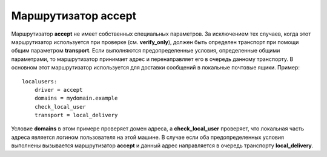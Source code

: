 ==========================
Маршрутизатор **accept**\ 
==========================

.. _ch16-00:

Маршрутизатор **accept**\  не имеет собственных специальных параметров. За исключением тех случаев, когда этот маршрутизатор используется при проверке (см. **verify_only**\ ), должен быть определен транспорт при помощи общим параметром **transport**\ . Если выполняются предопределенные условия, определенные общими параметрами, то маршрутизатор принимает адрес и перенаправляет его в очередь данному транспорту. В основном этот маршрутизатор используется для доставки сообщений в локальные почтовые ящики. Пример:

::

  localusers:
      driver = accept
      domains = mydomain.example
      check_local_user
      transport = local_delivery

Условие **domains**\  в этом примере проверяет домен адреса, а **check_local_user**\  проверяет, что локальная часть адреса является логином пользователя на этой машине. В случае если оба предопределенных условия выполнены вызывается маршрутизатор **accept**\  и данный адрес направляется в очередь транспорту **local_delivery**\ .


